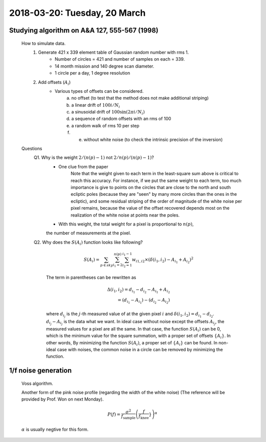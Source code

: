 2018-03-20: Tuesday, 20 March
========

Studying algorithm on A&A 127, 555-567 (1998)
--------

    How to simulate data.
        1. Generate 421 x 339 element table of Gaussian random number with rms 1.
            - Number of circles = 421 and number of samples on each = 339.
            - 14 month mission and 140 degree scan diameter. 
            - 1 circle per a day, 1 degree resolution

        2. Add offsets (:math:`A_i`) 
            - Various types of offsets can be considered.
                a) no offset (to test that the method does not make additional striping)
                b) a linear drift of :math:`100i/N_i`
                c) a sinusoidal drift of :math:`100 \sin (2\pi i / N_i)`
                d) a sequence of random offsets with an rms of 100
                e) a random walk of rms 10 per step
                f) e) without white noise (to check the intrinsic precision of the inversion)


    Questions
        Q1. Why is the weight :math:`2/(n(p)-1)` not :math:`2/n(p)/(n(p)-1)`?
            - One clue from the paper
                Note that the weight given to each term in the least-square sum 
                above is critical to reach this accuracy. For instance, if we put
                the same weight to each term, too much importance is give to points 
                on the circles that are close to the north and south ecliptic poles 
                (because they are "seen" by many more circles than the ones in the 
                ecliptic), and some residual striping of the order of magnitude
                of the white noise per pixel remains, because the value of the 
                offset recovered depends most on the realization of the white noise
                at points near the poles.
            - With this weight, the total weight for a pixel is proportional to :math:`n(p)`, 
            the number of measurements at the pixel.

        Q2. Why does the :math:`S(A_i)` function looks like following?

            .. math::
                S(A_i) = \sum_{p \in sky} \sum_{i_1 = 2}^{n(p)} \sum_{i_2=1}^{i_1-1} 
                w_{i1,i2} \times (\delta(i_1,i_2) - A_{i_1} + A_{i_2})^2

            The term in parentheses can be rewritten as 

            .. math::
                \Delta(i_1,i_2) = d_{i_1} - d_{i_2} - A_{i_1} + A_{i_2} \\
                                = (d_{i_1} - A_{i_1}) - (d_{i_2} - A_{i_2})

            where :math:`d_{i_j}` is the :math:`j`-th measured value of at the given pixel :math:`i`
            and :math:`\delta(i_1,i_2)=d_{i_1}-d_{i_2}`.
            :math:`d_{i_j} - A_{i_j}` is the data what we want. In ideal case without noise 
            except the offsets :math:`A_{i_j}`, the measured values for a pixel are all the same.
            In that case, the function :math:`S(A_i)` can be 0, which is the minimum value for the 
            square summation, with a proper set of offsets :math:`\{A_i\}`. 
            In other words, By minimizing the function :math:`S(A_i)`, 
            a proper set of :math:`\{A_i\}` can be found. In non-ideal case with noises, 
            the common noise in a circle can be removed by minimizing the function.

1/f noise generation
--------

    Voss algorithm.

    Another form of the pink noise profile (regarding the width of the white noise)
    (The reference will be provided by Prof. Won on next Monday).

    .. math::
        P(f) = \frac{\sigma^2}{f_\text{sample}}\left(\frac{f}{f_\text{knee}}}\right)^\alpha


    :math:`\alpha` is usually negtive for this form.


        


